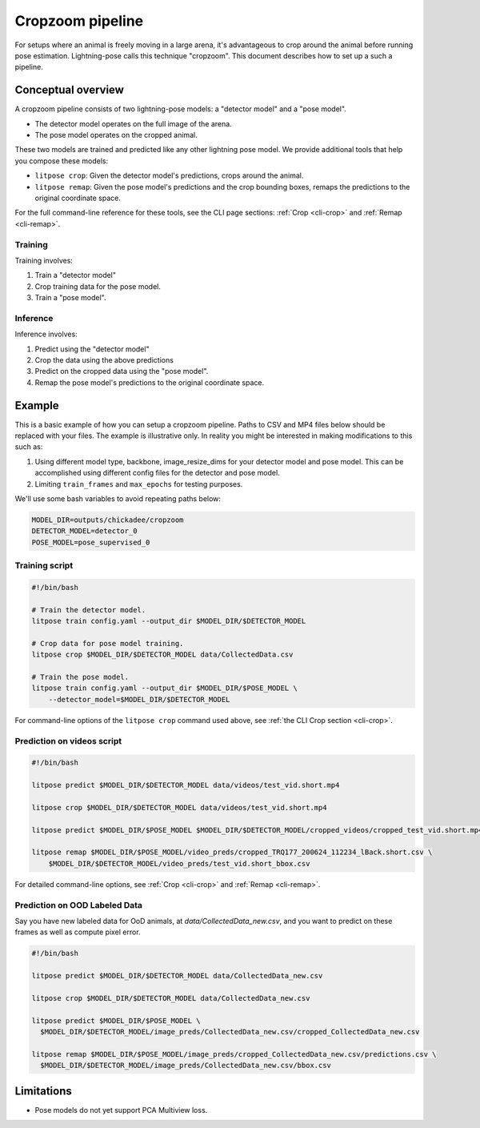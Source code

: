 ########################
Cropzoom pipeline
########################

For setups where an animal is freely moving in a large arena,
it's advantageous to crop around the animal before running pose estimation.
Lightning-pose calls this technique "cropzoom". This document describes how
to set up a such a pipeline.

Conceptual overview
===================

A cropzoom pipeline consists of two lightning-pose models:
a "detector model" and a "pose model".

* The detector model operates on the full image of the arena.
* The pose model operates on the cropped animal.

These two models are trained and predicted like any other
lightning pose model. We provide additional tools that help you compose these models:

* ``litpose crop``: Given the detector model's predictions, crops around the animal.
* ``litpose remap``: Given the pose model's predictions and the crop bounding boxes,
  remaps the predictions to the original coordinate space.

For the full command-line reference for these tools, see the CLI page sections: :ref:`Crop <cli-crop>` and :ref:`Remap <cli-remap>`.

Training
--------

Training involves:

1. Train a "detector model"
2. Crop training data for the pose model.
3. Train a "pose model".

Inference
---------

Inference involves:

1. Predict using the "detector model"
2. Crop the data using the above predictions
3. Predict on the cropped data using the "pose model".
4. Remap the pose model's predictions to the original coordinate space.


Example
=======

This is a basic example of how you can setup a cropzoom pipeline.
Paths to CSV and MP4 files below should be replaced with your files.
The example is illustrative only. In reality you might be interested in
making modifications to this such as:

1. Using different model type, backbone, image_resize_dims for
   your detector model and pose model. This can be accomplished using
   different config files for the detector and pose model.
2. Limiting ``train_frames`` and ``max_epochs`` for testing purposes.

We'll use some bash variables to avoid repeating paths below:

.. code-block:: bash

    MODEL_DIR=outputs/chickadee/cropzoom
    DETECTOR_MODEL=detector_0
    POSE_MODEL=pose_supervised_0

Training script
---------------

.. code-block:: bash

    #!/bin/bash

    # Train the detector model.
    litpose train config.yaml --output_dir $MODEL_DIR/$DETECTOR_MODEL

    # Crop data for pose model training.
    litpose crop $MODEL_DIR/$DETECTOR_MODEL data/CollectedData.csv

    # Train the pose model.
    litpose train config.yaml --output_dir $MODEL_DIR/$POSE_MODEL \
        --detector_model=$MODEL_DIR/$DETECTOR_MODEL

For command-line options of the ``litpose crop`` command used above, see :ref:`the CLI Crop section <cli-crop>`.

Prediction on videos script
---------------------------

.. code-block:: bash

    #!/bin/bash

    litpose predict $MODEL_DIR/$DETECTOR_MODEL data/videos/test_vid.short.mp4

    litpose crop $MODEL_DIR/$DETECTOR_MODEL data/videos/test_vid.short.mp4

    litpose predict $MODEL_DIR/$POSE_MODEL $MODEL_DIR/$DETECTOR_MODEL/cropped_videos/cropped_test_vid.short.mp4

    litpose remap $MODEL_DIR/$POSE_MODEL/video_preds/cropped_TRQ177_200624_112234_lBack.short.csv \
        $MODEL_DIR/$DETECTOR_MODEL/video_preds/test_vid.short_bbox.csv

For detailed command-line options, see :ref:`Crop <cli-crop>` and :ref:`Remap <cli-remap>`.

Prediction on OOD Labeled Data
------------------------------

Say you have new labeled data for OoD animals, at `data/CollectedData_new.csv`,
and you want to predict on these frames as well as compute pixel error.

.. code-block:: bash

    #!/bin/bash

    litpose predict $MODEL_DIR/$DETECTOR_MODEL data/CollectedData_new.csv

    litpose crop $MODEL_DIR/$DETECTOR_MODEL data/CollectedData_new.csv

    litpose predict $MODEL_DIR/$POSE_MODEL \
      $MODEL_DIR/$DETECTOR_MODEL/image_preds/CollectedData_new.csv/cropped_CollectedData_new.csv

    litpose remap $MODEL_DIR/$POSE_MODEL/image_preds/cropped_CollectedData_new.csv/predictions.csv \
      $MODEL_DIR/$DETECTOR_MODEL/image_preds/CollectedData_new.csv/bbox.csv

Limitations
===========

* Pose models do not yet support PCA Multiview loss.